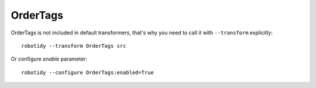 .. _OrderTags:

OrderTags
================================

OrderTags is not included in default transformers, that's why you need to call it with ``--transform`` explicitly::

    robotidy --transform OrderTags src

Or configure `enable` parameter::

    robotidy --configure OrderTags:enabled=True

